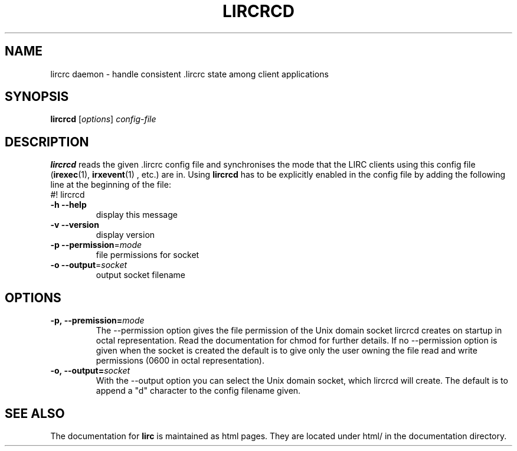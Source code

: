 .\" DO NOT MODIFY THIS FILE!  It was generated by help2man 1.24.
.TH LIRCRCD "1" "October 2008" "lircrcd 0.8.4a" FSF
.SH NAME
lircrc daemon - handle consistent .lircrc state among client applications
.SH SYNOPSIS
.B lircrcd
[\fIoptions\fR] \fIconfig-file\fR
.SH DESCRIPTION

.B lircrcd
reads the given .lircrc config file and synchronises the mode
that the LIRC clients using this config file (\fBirexec\fR(1),
\fBirxevent\fR(1) , etc.) are in. Using 
.B lircrcd
has to be explicitly
enabled in the config file by adding the following line at the
beginning of the file:
.br
#! lircrcd
.TP
\fB\-h\fR \fB\-\-help\fR
display this message
.TP
\fB\-v\fR \fB\-\-version\fR
display version
.TP
\fB\-p\fR \fB\-\-permission\fR=\fImode\fR
file permissions for socket
.TP
\fB\-o\fR \fB\-\-output\fR=\fIsocket\fR
output socket filename
.SH OPTIONS
.TP
.BI \-p,\ \-\-premission= mode
The --permission option gives the file permission of the Unix domain
socket lircrcd creates on startup in octal representation. Read the
documentation for chmod for further details. If no --permission option
is given when the socket is created the default is to give only the
user owning the file read and write permissions (0600 in octal
representation).
.TP
.BI \-o,\ \-\-output= socket
With the --output option you can select the Unix domain socket, which
lircrcd will create. The default is to append a "d" character to the
config filename given.
.SH "SEE ALSO"
The documentation for
.B lirc
is maintained as html pages. They are located under html/ in the
documentation directory.
